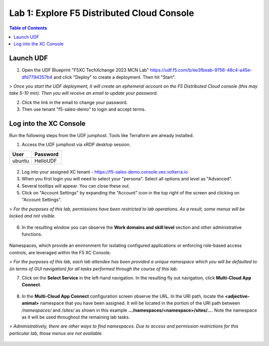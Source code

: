 Lab 1: Explore F5 Distributed Cloud Console
===========================================

.. contents:: Table of Contents

Launch UDF
##########

1. Open the UDF Blueprint "F5XC TechXchange 2023 MCN Lab" https://udf.f5.com/b/ee3fbeab-9756-48c4-a45e-dfd7794357b4 and click "Deploy" to create a deployment. Then hit "Start".

> *Once you start the UDF deployment, it will create an ephemeral account on the F5 Distributed Cloud console (this may take 5-10 min). Then you will receive an email to update your password.*

2. Click the link in the email to change your password.

3. Then use tenant "f5-sales-demo" to login and accept terms.

Log into the XC Console
#######################

Run the following steps from the UDF jumphost. Tools like Terraform are already installed.

1. Access the UDF jumphost via xRDP desktop session.

======  ========
User    Password
======  ========
ubuntu  HelloUDF
======  ========

.. figure:: ../assets/udf/udf-jumphost-xrdp.png

2. Log into your assigned XC tenant - https://f5-sales-demo.console.ves.volterra.io

3. When you first login you will need to select your "persona". Select all options and level as "Advanced".

4. Several tooltips will appear. You can close these out.

5. Click on "Account Settings" by expanding the "Account" icon in the top right of the screen and clicking on "Account Settings".

> *For the purposes of this lab, permissions have been restricted to lab operations. As a result, some menus will be locked and not visible.*

.. figure:: ../assets/xc/account_settings1.png

6. In the resulting window you can observe the **Work domains and skill level** section and other administrative functions.

.. figure:: ../assets/xc/account_settings2.png

Namespaces, which provide an environment for isolating configured applications or enforcing role-based access controls, are leveraged within the F5 XC Console.

> *For the purposes of this lab, each lab attendee has been provided a unique namespace which you will be defaulted to (in terms of GUI navigation) for all tasks performed through the course of this lab.*

7. Click on the **Select Service** in the left-hand navigation. In the resulting fly out navigation, click **Multi-Cloud App Connect**.

.. figure:: ../assets/xc/multi-cloud_app_connect1.png

8. In the **Multi-Cloud App Connect** configuration screen observe the URL. In the URI path, locate the **\<adjective-animal\>** namespace that you have been assigned. It will be located in the portion of the URI path between */namespaces/* and */sites/* as shown in this example **…/namespaces/\<namespace\>/sites/…**. Note the namespace as it will be used throughout the remaining lab tasks.

> *Administratively, there are other ways to find namespaces. Due to access and permission restrictions for this particular lab, those menus are not available.*

.. figure:: ../assets/xc/multi-cloud_app_connect2.png

